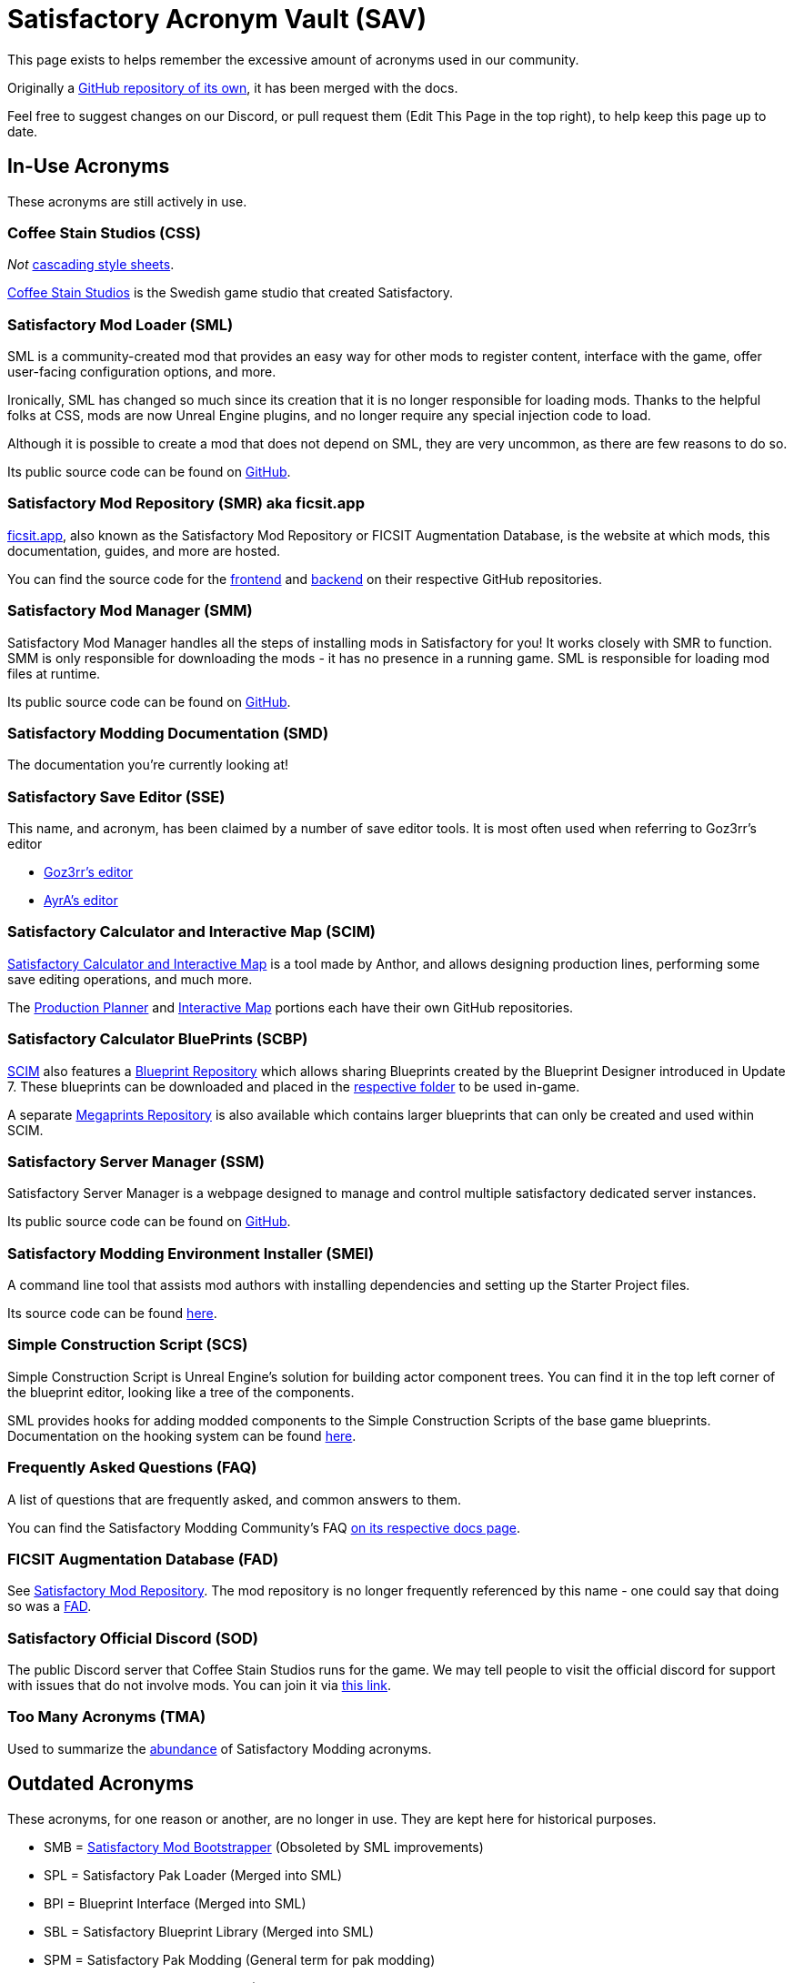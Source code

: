 = Satisfactory Acronym Vault (SAV)

This page exists to helps remember the excessive amount of acronyms used in our community.

Originally a
https://github.com/satisfactorymodding/SatisfactoryAcronymVault[GitHub repository of its own],
it has been merged with the docs.

Feel free to suggest changes on our Discord, or pull request them (Edit This Page in the top right), to help keep this page up to date.

== In-Use Acronyms

These acronyms are still actively in use.

=== Coffee Stain Studios (CSS)

_Not_ https://www.w3.org/Style/CSS/Overview.en.html[cascading style sheets].

https://www.coffeestainstudios.com/[Coffee Stain Studios]
is the Swedish game studio that created Satisfactory.

=== Satisfactory Mod Loader (SML)

SML is a community-created mod that provides
an easy way for other mods to register content,
interface with the game, offer user-facing configuration options, and more.

Ironically, SML has changed so much since its creation that it is no longer responsible for loading mods.
Thanks to the helpful folks at CSS, mods are now Unreal Engine plugins,
and no longer require any special injection code to load.

Although it is possible to create a mod that does not depend on SML, they are very uncommon, as there are few reasons to do so.

Its public source code can be found on
https://github.com/satisfactorymodding/SatisfactoryModLoader[GitHub].

=== Satisfactory Mod Repository (SMR) aka ficsit.app

https://ficsit.app[ficsit.app], also known as the Satisfactory Mod Repository or FICSIT Augmentation Database, is the website at which mods, this documentation, guides, and more are hosted.

You can find the source code for the 
https://github.com/satisfactorymodding/smr-frontend[frontend]
and https://github.com/satisfactorymodding/smr-api[backend]
on their respective GitHub repositories.

=== Satisfactory Mod Manager (SMM)

Satisfactory Mod Manager handles all the steps of installing mods in Satisfactory for you!
It works closely with SMR to function.
SMM is only responsible for downloading the mods - it has no presence in a running game. SML is responsible for loading mod files at runtime.

Its public source code can be found on
https://github.com/satisfactorymodding/SatisfactoryModManager[GitHub].

=== Satisfactory Modding Documentation (SMD)

The documentation you're currently looking at!

=== Satisfactory Save Editor (SSE)

This name, and acronym, has been claimed by a number of save editor tools. It is most often used when referring to Goz3rr's editor

* https://github.com/Goz3rr/SatisfactorySaveEditor[Goz3rr's editor]
* https://cable.ayra.ch/satisfactory/editor.php[AyrA's editor]

=== Satisfactory Calculator and Interactive Map (SCIM)

https://satisfactory-calculator.com/[Satisfactory Calculator and Interactive Map]
is a tool made by Anthor,
and allows designing production lines, performing some save editing operations, and much more.

The https://github.com/AnthorNet/SC-ProductionPlanner[Production Planner]
and https://github.com/AnthorNet/SC-InteractiveMap[Interactive Map]
portions each have their own GitHub repositories.

=== Satisfactory Calculator BluePrints (SCBP)

link:#_satisfactory_calculator_and_interactive_map_scim[SCIM]
also features a https://satisfactory-calculator.com/en/blueprints[Blueprint Repository]
which allows sharing Blueprints created by the Blueprint Designer introduced in Update 7. These blueprints can be downloaded and placed in the
https://satisfactory.wiki.gg/wiki/Blueprint_Designer#Blueprint_Files[respective folder]
to be used in-game.

A separate https://satisfactory-calculator.com/en/megaprints[Megaprints Repository] is also available which contains larger blueprints that can only be created and used within SCIM.

=== Satisfactory Server Manager (SSM)

Satisfactory Server Manager is a webpage
designed to manage and control multiple satisfactory dedicated server instances.

Its public source code can be found on
https://github.com/mrhid6/SatisfactoryServerManager[GitHub].

=== Satisfactory Modding Environment Installer (SMEI)

A command line tool that assists mod authors with installing dependencies and setting up the Starter Project files.

Its source code can be found
https://github.com/satisfactorymodding/SMEI[here].

=== Simple Construction Script (SCS)

Simple Construction Script is Unreal Engine's solution for building actor component trees.
You can find it in the top left corner of the blueprint editor, looking like a tree of the components.

SML provides hooks for adding modded components to the Simple Construction Scripts of the base game blueprints.
Documentation on the hooking system can be found
xref:Development/ModLoader/SimpleConstructionScript.adoc[here].

=== Frequently Asked Questions (FAQ)

A list of questions that are frequently asked,
and common answers to them.

You can find the Satisfactory Modding Community's FAQ
xref:faq.adoc[on its respective docs page].

=== FICSIT Augmentation Database (FAD)

See link:#_satisfactory_mod_repository_smr_aka_ficsit_app[Satisfactory Mod Repository].
The mod repository is no longer frequently referenced by this name - one could say that doing so was a https://www.merriam-webster.com/dictionary/fad[FAD].

=== Satisfactory Official Discord (SOD)

The public Discord server that Coffee Stain Studios runs for the game.
We may tell people to visit the official discord for support with issues that do not involve mods.
You can join it via https://discord.gg/satisfactory[this link].

=== Too Many Acronyms (TMA)

Used to summarize the https://discord.com/channels/555424930502541343/555516979260293132/1034938314018525275[abundance] of Satisfactory Modding acronyms.

== Outdated Acronyms

These acronyms, for one reason or another, are no longer in use.
They are kept here for historical purposes.

* SMB = https://github.com/satisfactorymodding/SatisfactoryModBootstrapper[Satisfactory Mod Bootstrapper] (Obsoleted by SML improvements)
* SPL = Satisfactory Pak Loader (Merged into SML)
* BPI = Blueprint Interface (Merged into SML)
* SBL = Satisfactory Blueprint Library (Merged into SML)
* SPM = Satisfactory Pak Modding (General term for pak modding)
* SID = https://github.com/satisfactorymodding/SatisfactoryItemDictionary[Satisfactory Item Dictionary] (Outdated)
* SMI = Satisfactory Mod Injector (Obsoleted by SML improvements)

